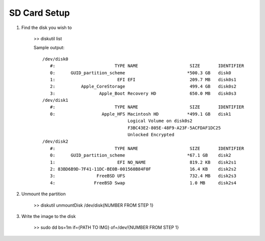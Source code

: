 SD Card Setup
=============


1. Find the disk you wish to 

    >> diskutil list

    Sample output::

        /dev/disk0
           #:                       TYPE NAME                    SIZE       IDENTIFIER
           0:      GUID_partition_scheme                        *500.3 GB   disk0
           1:                        EFI EFI                     209.7 MB   disk0s1
           2:          Apple_CoreStorage                         499.4 GB   disk0s2
           3:                 Apple_Boot Recovery HD             650.0 MB   disk0s3
        /dev/disk1
           #:                       TYPE NAME                    SIZE       IDENTIFIER
           0:                  Apple_HFS Macintosh HD           *499.1 GB   disk1
                                         Logical Volume on disk0s2
                                         F3BC43E2-805E-48F9-A23F-5ACFDAF1DC25
                                         Unlocked Encrypted
        /dev/disk2
           #:                       TYPE NAME                    SIZE       IDENTIFIER
           0:      GUID_partition_scheme                        *67.1 GB    disk2
           1:                        EFI NO_NAME                 819.2 KB   disk2s1
           2: 83BD6B9D-7F41-11DC-BE0B-001560B84F0F               16.4 KB    disk2s2
           3:                FreeBSD UFS                         732.4 MB   disk2s3
           4:               FreeBSD Swap                         1.0 MB     disk2s4


2. Unmount the partition

    >> diskutil unmountDisk /dev/disk{NUMBER FROM STEP 1}


3. Write the image to the disk

    >> sudo dd bs=1m if={PATH TO IMG} of=/dev/{NUMBER FROM STEP 1}
